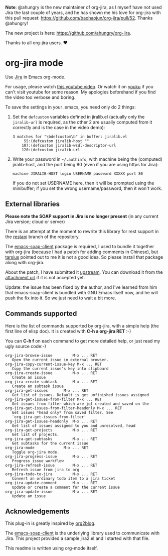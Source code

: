 *Note*: @ahungry is the new maintainer of org-jira, as I myself have
not used Jira the last couple of years, and he has shown me his love
for org-jira with this pull request:
https://github.com/baohaojun/org-jira/pull/52. Thanks @ahungry!

The new project is here: https://github.com/ahungry/org-jira.

Thanks to all org-jira users. ♥

* org-jira mode

Use [[http://www.atlassian.com/software/jira/overview/][Jira]] in Emacs org-mode.

For usage, please watch [[http://www.youtube.com/watch?v=6Sp3h1Qlf4w][this youtube video]]. Or watch it on [[http://v.youku.com/v_show/id_XNDc1NTIwOTY0.html][youku]] if
you can't visit youtube for some reason. My apologies beforehand if
you find the video too verbose and boring.

To save the settings in your .emacs, you need only do 2 things:

1. Set the ~defcustom~ variables defined in jiralib.el (actually only
   the =jiralib-url= is required, as the other 2 are usually computed
   from it correctly and is the case in the video demo):

    #+BEGIN_EXAMPLE
    3 matches for "\bdefcustom\b" in buffer: jiralib.el
         55:(defcustom jiralib-host ""
        107:(defcustom jiralib-wsdl-descriptor-url
        120:(defcustom jiralib-url
    #+END_EXAMPLE

2. Write your password in =~/.authinfo=, with machine being the
   (computed) jiralib-host, and the port being 80 (even if you are
   using https for Jira):

   #+BEGIN_EXAMPLE
   machine JIRALIB-HOST login USERNAME password XXXXX port 80
   #+END_EXAMPLE

   If you do not set USERNAME here, then it will be prompted using the
   minibuffer; if you set the wrong username/password, then it won't work.



** External libraries

*Please note the SOAP support in Jira is no longer present* (in any
current Jira version; cloud or server)

There is an attempt at the moment to rewrite this library for rest
support in the _restapi_ branch of the repository.

The [[http://code.google.com/p/emacs-soap-client/source/checkout][emacs-soap-client]] package is required, I used to bundle it
together with org-jira (because I had a patch for adding comments in
Chinese), but [[https://github.com/baohaojun/org-jira/issues/8][tarsius]] pointed out to me it is not a good idea. So
please install that package along with org-jira.

About the patch, I have submitted it [[http://code.google.com/p/emacs-soap-client/issues/detail?id=16&colspec=ID%20Type%20Status%20Priority%20Owner%20Summary][upstream]]. You can download it
from the [[http://emacs-soap-client.googlecode.com/issues/attachment?aid=160000000&name=0001-Patch-for-soap-client.patch&token=0w4_XPg-Fe9sNqcTqgNP5RTXlXY%3A1359427017708][attachment url]] if it is not accepted yet.

Update: the issue has been fixed by the author, and I've learned from
him that emacs-soap-client is bundled with GNU Emacs itself now, and
he will push the fix into it. So we just need to wait a bit more.

** Commands supported

Here is the list of commands supported by org-jira, with a simple help
(the first line of elisp doc). It is created with *C-h a org-jira
RET* :-)

You can *C-h f* on each command to get more detailed help, or just
read my ugly source code:-)

#+BEGIN_EXAMPLE
    org-jira-browse-issue         M-x ... RET
       Open the current issue in external browser.
    org-jira-copy-current-issue-key M-x ... RET
       Copy the current issue's key into clipboard
    org-jira-create-issue         M-x ... RET
       Create an issue
    org-jira-create-subtask       M-x ... RET
       Create an subtask issue
    org-jira-get-issues       M-x ... RET
       Get list of issues. Default is get unfinished issues assigned
    org-jira-get-issues-from-filter M-x ... RET
       Get issues from filter which are jql created and saved on the
    org-jira-get-issues-from-filter-headonly M-x ... RET
       Get issues *head only* from saved filter. See
       `org-jira-get-issues-from-filter'
    org-jira-get-issues-headonly  M-x ... RET
       Get list of issues assigned to you and unresolved, head
    org-jira-get-projects         M-x ... RET
       Get list of projects.
    org-jira-get-subtasks         M-x ... RET
       Get subtasks for the current issue
    org-jira-mode             M-x ... RET
       Toggle org-jira mode.
    org-jira-progress-issue       M-x ... RET
       Progress issue workflow
    org-jira-refresh-issue        M-x ... RET
       Refresh issue from jira to org
    org-jira-todo-to-jira         M-x ... RET
       Convert an ordinary todo item to a jira ticket
    org-jira-update-comment       M-x ... RET
       Update or create a comment for the current issue
    org-jira-update-issue         M-x ... RET
       Update an issue
#+END_EXAMPLE

** Acknowledgements

This plug-in is greatly inspired by [[https://github.com/punchagan/org2blog][org2blog]].

The [[http://code.google.com/p/emacs-soap-client/source/checkout][emacs-soap-client]] is the underlying library used to communicate
with Jira. This project provided a sample jira2.el and I started with
that file.

This readme is written using org-mode itself.
